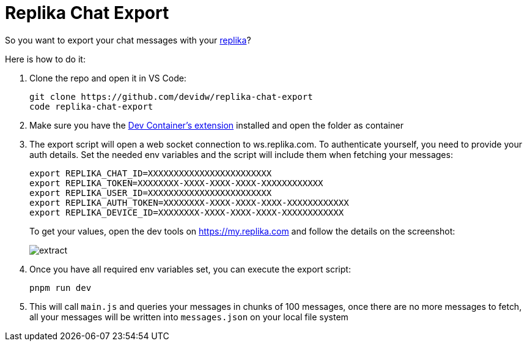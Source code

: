 = Replika Chat Export

So you want to export your chat messages with your https://replika.com[replika]?

Here is how to do it:

. Clone the repo and open it in VS Code:
+
[source,console]
----
git clone https://github.com/devidw/replika-chat-export
code replika-chat-export
----
. Make sure you have the
https://marketplace.visualstudio.com/items?itemName=ms-vscode-remote.remote-containers[Dev
Container's extension] installed and open the folder as container
. The export script will open a web socket connection to ws.replika.com. To
authenticate yourself, you need to provide your auth details. Set the needed env
variables and the script will include them when fetching your messages:
+
[source,console]
----
export REPLIKA_CHAT_ID=XXXXXXXXXXXXXXXXXXXXXXXX
export REPLIKA_TOKEN=XXXXXXXX-XXXX-XXXX-XXXX-XXXXXXXXXXXX
export REPLIKA_USER_ID=XXXXXXXXXXXXXXXXXXXXXXXX
export REPLIKA_AUTH_TOKEN=XXXXXXXX-XXXX-XXXX-XXXX-XXXXXXXXXXXX
export REPLIKA_DEVICE_ID=XXXXXXXX-XXXX-XXXX-XXXX-XXXXXXXXXXXX
----
+
To get your values, open the dev tools on https://my.replika.com and follow the
details on the screenshot:
+
image::./extract.png[]
+
. Once you have all required env variables set, you can execute the export
script:
+
[source,console]
----
pnpm run dev
----
. This will call `main.js` and queries your messages in chunks of 100 messages,
once there are no more messages to fetch, all your messages will be written into
`messages.json` on your local file system